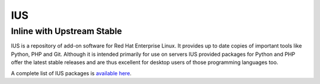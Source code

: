 IUS
===

Inline with Upstream Stable
---------------------------

IUS is a repository of add-on software for Red Hat Enterprise Linux. It provides
up to date copies of important tools like Python, PHP and Git. Although it is
intended primarily for use on servers IUS provided packages for Python and PHP
offer the latest stable releases and are thus excellent for desktop users of
those programming languages too.

A complete list of IUS packages is `available here <https://rhel7w.soton.ac.uk/ius/repoview/>`_.
